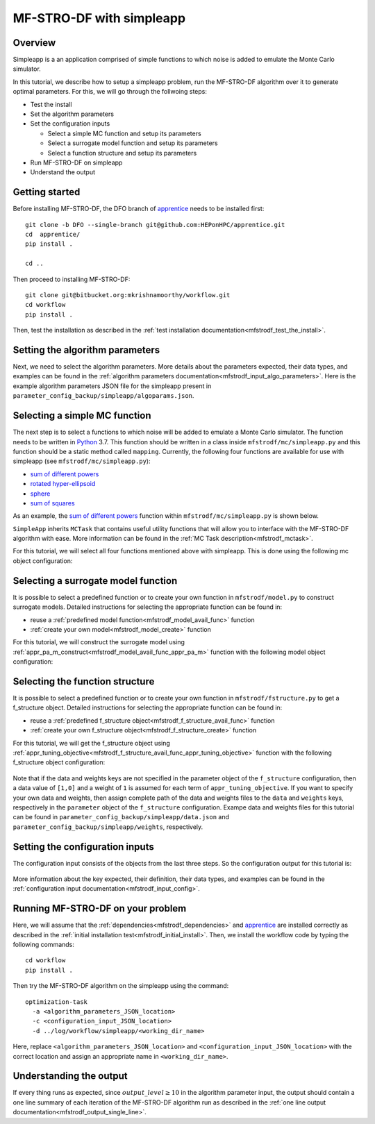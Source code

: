 ===========================
MF-STRO-DF with simpleapp
===========================

.. _mfstrodf_tutorial_simpleapp:

Overview
~~~~~~~~~~~~~~~~~~~~~~~~~~~~~~~~~~~~


Simpleapp is a an application comprised of simple functions to which
noise is added to emulate the Monte Carlo simulator.

In this tutorial, we describe how to setup a simpleapp problem, run the
MF-STRO-DF algorithm over it to generate optimal parameters. For this, we
will go through the follwoing steps:

* Test the install
* Set the algorithm parameters
* Set the configuration inputs

  * Select a simple MC function and setup its parameters
  * Select a surrogate model function and setup its parameters
  * Select a function structure and setup its parameters

* Run MF-STRO-DF on simpleapp
* Understand the output

Getting started
~~~~~~~~~~~~~~~~~~~~~~~~~~~~~~~~~~~~

Before installing MF-STRO-DF, the DFO branch of apprentice_ needs to be installed first::

    git clone -b DFO --single-branch git@github.com:HEPonHPC/apprentice.git
    cd  apprentice/
    pip install .

    cd ..

Then proceed to installing MF-STRO-DF::

    git clone git@bitbucket.org:mkrishnamoorthy/workflow.git
    cd workflow
    pip install .

Then, test the installation as described in the
:ref:`test installation documentation<mfstrodf_test_the_install>`.

Setting the algorithm parameters
~~~~~~~~~~~~~~~~~~~~~~~~~~~~~~~~~~~~

Next, we need to select the algorithm parameters. More details about the
parameters expected, their data types, and examples can be found in the
:ref:`algorithm parameters documentation<mfstrodf_input_algo_parameters>`.
Here is the example algorithm parameters JSON file for the simpleapp
present in ``parameter_config_backup/simpleapp/algoparams.json``.

  .. code-block:: json
    :force:
    :caption: parameter_config_backup/simpleapp/algoparams.json

    {
      "tr": {
        "radius": 5,
        "max_radius": 20,
        "min_radius": 1e-5,
        "center": [
            2.13681979279795745,
            -2.7717580840968665,
            3.2082901878570345
        ],
        "mu": 0.01,
        "eta": 0.01
        },
        "param_names": [
          "x",
          "y",
          "z"
        ],
        "param_bounds": [
          [-5,5],
          [-5,5],
          [-5,5]
        ],
        "kappa":100,
        "max_fidelity":1e9,
        "usefixedfidelity":false,
        "N_p": 25,
        "dim": 3,
        "theta": 0.01,
        "thetaprime": 0.0001,
        "fidelity": 1000,
        "max_iteration":50,
        "max_fidelity_iteration":5,
        "min_gradient_norm": 1e-5,
        "max_simulation_budget":1e16,
        "output_level":10
    }

Selecting a simple MC function
~~~~~~~~~~~~~~~~~~~~~~~~~~~~~~~~~~~~

The next step is to select a functions to which noise will be added to
emulate a Monte Carlo simulator. The function needs to be written in Python_ 3.7.
This function should be written in a class inside ``mfstrodf/mc/simpleapp.py`` and
this function should be a static method called ``mapping``.
Currently, the following four functions are available for use with simpleapp (see
``mfstrodf/mc/simpleapp.py``):

* `sum of different powers`_
* `rotated hyper-ellipsoid`_
* `sphere`_
* `sum of squares`_

As an example, the `sum of different powers`_ function within
``mfstrodf/mc/simpleapp.py`` is shown below.

.. code-block:: python
    :linenos:
    :caption: mfstrodf/mc/simpleapp.py

    class SumOfDiffPowers():
    @staticmethod
    def mapping(x):
        s = 0
        for i in range(len(x)):
            n = (abs(x[i])) ** (i + 2)
            s = s + n
        return s

``SimpleApp`` inherits ``MCTask`` that contains
useful utility functions that will allow you to interface with the MF-STRO-DF
algorithm with ease. More information can be found in the
:ref:`MC Task description<mfstrodf_mctask>`.

For this tutorial, we will select all four functions mentioned above with simpleapp.
This is done using the following mc object configuration:

  .. code-block:: json
    :force:

      "mc":{
      "caller_type":"function call",
      "class_str":"SimpleApp",
      "parameters":{
        "functions":["SumSquares", "Sphere", "RotatedHyperEllipsoid", "SumOfDiffPowers"]
      }
    }

Selecting a surrogate model function
~~~~~~~~~~~~~~~~~~~~~~~~~~~~~~~~~~~~

It is possible to select a predefined function or to create your own function in
``mfstrodf/model.py`` to construct surrogate models.
Detailed instructions for selecting the appropriate function can be found in:

* reuse a :ref:`predefined model function<mfstrodf_model_avail_func>` function
* :ref:`create your own model<mfstrodf_model_create>` function

For this tutorial, we will construct the surrogate model using
:ref:`appr_pa_m_construct<mfstrodf_model_avail_func_appr_pa_m>` function with the
following model object configuration:

  .. code-block:: json
    :force:

    "model":{
      "function_str":{
        "MC":"appr_pa_m_construct",
        "DMC":"appr_pa_m_construct"
      },
      "parameters":{
        "MC":{"m":2},
        "DMC":{"m":1}
      }
    }

Selecting the function structure
~~~~~~~~~~~~~~~~~~~~~~~~~~~~~~~~~~~~

It is possible to select a predefined function or to create your own function in
``mfstrodf/fstructure.py`` to get a f_structure object.
Detailed instructions for selecting the appropriate function can be found in:

* reuse a :ref:`predefined f_structure object<mfstrodf_f_structure_avail_func>` function
* :ref:`create your own f_structure object<mfstrodf_f_structure_create>` function

For this tutorial, we will get the f_structure object using
:ref:`appr_tuning_objective<mfstrodf_f_structure_avail_func_appr_tuning_objective>`
function with the following f_structure object configuration:

  .. code-block:: json
    :force:

    "f_structure":{
      "parameters":{
        "optimization":{
          "nstart":5,
          "nrestart":10,
          "saddle_point_check":false,
          "minimize":true,
          "use_mpi":true
        }
      },
      "function_str":"appr_tuning_objective"
    }

Note that if the data and weights keys are not specified in the parameter object
of the ``f_structure`` configuration, then a data value of ``[1,0]`` and a weight of ``1`` is
assumed for each term of ``appr_tuning_objective``.
If you want to specify your own data and weights, then assign complete path of the
data and weights files to the ``data`` and ``weights`` keys, respectively in
the ``parameter`` object of the ``f_structure`` configuration.
Exampe data and weights files for this tutorial can be found in
``parameter_config_backup/simpleapp/data.json`` and ``parameter_config_backup/simpleapp/weights``,
respectively.

Setting the configuration inputs
~~~~~~~~~~~~~~~~~~~~~~~~~~~~~~~~~~~~

The configuration input consists of the objects from the last three steps.
So the configuration output for this tutorial is:

  .. code-block:: json
    :force:

      {
        "mc":{
        "caller_type":"function call",
        "class_str":"SimpleApp",
        "parameters":{
          "functions":["SumSquares", "Sphere", "RotatedHyperEllipsoid", "SumOfDiffPowers"]
        }
      },
      "model":{
        "function_str":{
          "MC":"appr_pa_m_construct",
          "DMC":"appr_pa_m_construct"
        },
        "parameters":{
          "MC":{"m":2},
          "DMC":{"m":1},
        }
      },
      "f_structure":{
        "parameters":{
          "optimization":{
            "nstart":5,
            "nrestart":10,
            "saddle_point_check":false,
            "minimize":true,
            "use_mpi":true
          }
        },
        "function_str":"appr_tuning_objective"
      }
    }

More information about the key expected, their definition, their data types,
and examples can be found in the
:ref:`configuration input documentation<mfstrodf_input_config>`.

Running MF-STRO-DF on your problem
~~~~~~~~~~~~~~~~~~~~~~~~~~~~~~~~~~~~

Here, we will assume that the :ref:`dependencies<mfstrodf_dependencies>`
and apprentice_ are installed correctly as described in the
:ref:`initial installation test<mfstrodf_initial_install>`.
Then, we install the workflow code by typing the following commands::

  cd workflow
  pip install .

Then try the MF-STRO-DF algorithm on the simpleapp using the command::

  optimization-task
    -a <algorithm_parameters_JSON_location>
    -c <configuration_input_JSON_location>
    -d ../log/workflow/simpleapp/<working_dir_name>

Here, replace ``<algorithm_parameters_JSON_location>`` and ``<configuration_input_JSON_location>``
with the correct location and assign an appropriate name in ``<working_dir_name>``.

Understanding the output
~~~~~~~~~~~~~~~~~~~~~~~~~~~~~~~~~~~~

If every thing runs as expected, since :math:`output\_level\ge10` in the algorithm parameter input,
the output should contain a one line summary of each iteration of the MF-STRO-DF
algorithm run as described in the
:ref:`one line output documentation<mfstrodf_output_single_line>`.

.. _Python: http://www.python.org
.. _`sum of different powers`: https://www.sfu.ca/~ssurjano/sumpow.html
.. _`rotated hyper-ellipsoid`: https://www.sfu.ca/~ssurjano/rothyp.html
.. _`sphere`: https://www.sfu.ca/~ssurjano/spheref.html
.. _`sum of squares`: https://www.sfu.ca/~ssurjano/sumsqu.html
.. _apprentice: https://github.com/HEPonHPC/apprentice
